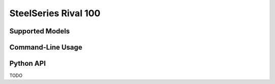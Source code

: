 SteelSeries Rival 100
=====================


Supported Models
----------------

.. rivalcfg_device_family:: rival100


Command-Line Usage
------------------

.. rivalcfg_device_cli:: rival100


Python API
----------

TODO
